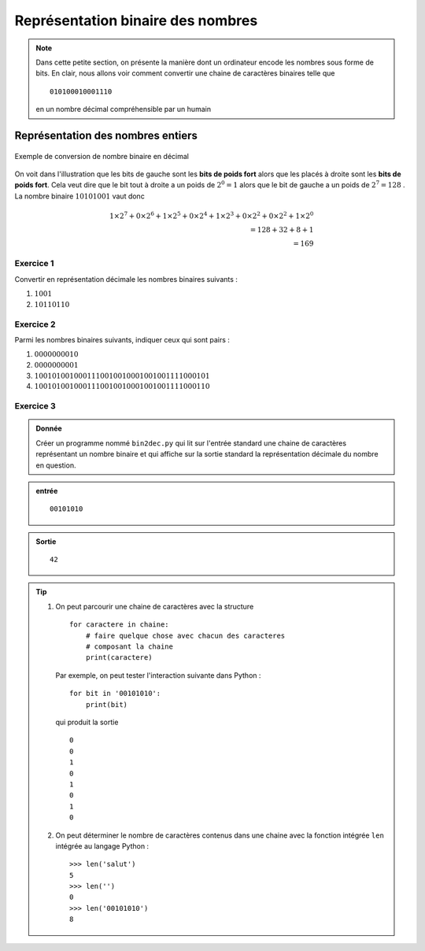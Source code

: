 ..  _notion-conversion-binaire-decimal:

Représentation binaire des nombres
##################################

..  note::

    Dans cette petite section, on présente la manière dont un ordinateur
    encode les nombres sous forme de bits. En clair, nous allons voir comment
    convertir une chaine de caractères binaires telle que

    ::

        010100010001110

    en un nombre décimal compréhensible par un humain 


Représentation des nombres entiers
==================================

..  figure:: figures/conversion-binaire-decimal.png
    :align: center
    :width: 90%

    Exemple de conversion de nombre binaire en décimal


On voit dans l'illustration que les bits de gauche sont les **bits de poids
fort** alors que les placés à droite sont les **bits de poids fort**. Cela veut dire que le bit tout à droite a un poids de :math:`2^0 = 1` alors que le bit de gauche a un poids de :math:`2^7= 128` . La nombre binaire :math:`10101001` vaut donc

..  math:: 1\times 2^7 + 0\times 2^6 + 1\times 2^5 + 0\times 2^4 + 1\times 2^3 + 0\times 2^2 + 0\times 2^2 + 1\times 2^0 \\= 128 + 32 + 8 + 1 \\= 169

..  _notion-conversion-binaire-decimal-exercice-1:

Exercice 1
----------

Convertir en représentation décimale les nombres binaires suivants :

#)  :math:`1001`
#)  :math:`10110110`

..  _notion-conversion-binaire-decimal-exercice-2:

Exercice 2
----------

Parmi les nombres binaires suivants, indiquer ceux qui sont pairs :

#)  :math:`0000000010`
#)  :math:`0000000001`
#)  :math:`1001010010001110010010001001001111000101`
#)  :math:`1001010010001110010010001001001111000110`

..  _notion-conversion-binaire-decimal-exercice-3:

Exercice 3
----------

..  admonition:: Donnée

    Créer un programme nommé ``bin2dec.py`` qui lit sur l'entrée standard une chaine de caractères représentant un nombre binaire et qui affiche sur la 
    sortie standard la représentation décimale du nombre en question.

..  admonition:: entrée

    ::

        00101010


..  admonition:: Sortie

    ::

        42


..  tip::

    #)  On peut parcourir une chaine de caractères avec la structure

        ::

            for caractere in chaine:
                # faire quelque chose avec chacun des caracteres
                # composant la chaine
                print(caractere)

        Par exemple, on peut tester l'interaction suivante dans Python : ::

            for bit in '00101010':
                print(bit)

        qui produit la sortie ::

            0
            0
            1
            0
            1
            0
            1
            0

    #)  On peut déterminer le nombre de caractères contenus dans une chaine avec
        la fonction intégrée ``len`` intégrée au langage Python : ::

            >>> len('salut')
            5
            >>> len('')
            0
            >>> len('00101010')
            8


